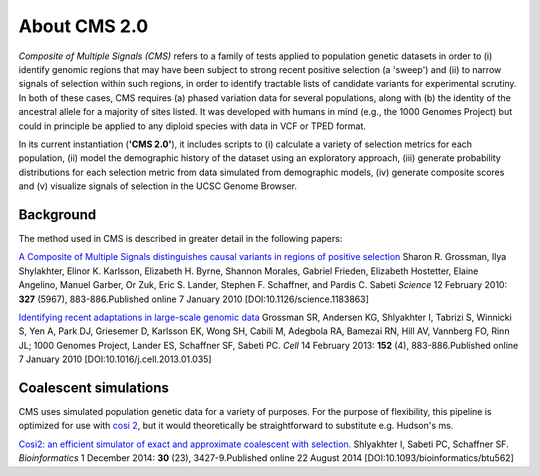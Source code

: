 About CMS 2.0
==========================

*Composite of Multiple Signals (CMS)* refers to a family of tests applied to population genetic datasets in order to (i) identify genomic regions that may have been subject to strong recent positive selection (a 'sweep') and (ii) to narrow signals of selection within such regions, in order to identify tractable lists of candidate variants for experimental scrutiny. In both of these cases, CMS requires (a) phased variation data for several populations, along with (b) the identity of the ancestral allele for a majority of sites listed. It was developed with humans in mind (e.g., the 1000 Genomes Project) but could in principle be applied to any diploid species with data in VCF or TPED format. 

In its current instantiation (**'CMS 2.0'**), it includes scripts to (i) calculate a variety of selection metrics for each population, (ii) model the demographic history of the dataset using an exploratory approach, (iii) generate probability distributions for each selection metric from data simulated from demographic models, (iv) generate composite scores and (v) visualize signals of selection in the UCSC Genome Browser.

.. image:: cms_2.0_pipeline.png

Background
-------------------
The method used in CMS is described in greater detail in the following papers:

`A Composite of Multiple Signals distinguishes causal variants in regions of positive selection <https://doi.org/10.1126/science.1183863>`_ 
Sharon R. Grossman, Ilya Shylakhter, Elinor K. Karlsson, Elizabeth H. Byrne, Shannon Morales, Gabriel Frieden, Elizabeth Hostetter, Elaine Angelino, Manuel Garber, Or Zuk, Eric S. Lander, Stephen F. Schaffner, and Pardis C. Sabeti
*Science* 12 February 2010: **327** (5967), 883-886.Published online 7 January 2010 [DOI:10.1126/science.1183863]

`Identifying recent adaptations in large-scale genomic data <http://www.ncbi.nlm.nih.gov/pubmed/23415221>`_ 
Grossman SR, Andersen KG, Shlyakhter I, Tabrizi S, Winnicki S, Yen A, Park DJ, Griesemer D, Karlsson EK, Wong SH, Cabili M, Adegbola RA, Bamezai RN, Hill AV, Vannberg FO, Rinn JL; 1000 Genomes Project, Lander ES, Schaffner SF, Sabeti PC.
*Cell* 14 February 2013: **152** (4), 883-886.Published online 7 January 2010 [DOI:10.1016/j.cell.2013.01.035]

Coalescent simulations
-------------------
CMS uses simulated population genetic data for a variety of purposes. For the purpose of flexibility, this pipeline is optimized for use with `cosi 2 <http://broadinstitute.org/mpg/cosi2>`_, but it would theoretically be straightforward to substitute e.g. Hudson's ms.

`Cosi2: an efficient simulator of exact and approximate coalescent with selection. <http://www.ncbi.nlm.nih.gov/pubmed/25150247>`_ 
Shlyakhter I, Sabeti PC, Schaffner SF.
*Bioinformatics* 1 December 2014: **30** (23), 3427-9.Published online 22 August 2014 [DOI:10.1093/bioinformatics/btu562]

.. sectionauthor:: Joseph Vitti <vitti@broadinstitute.org>